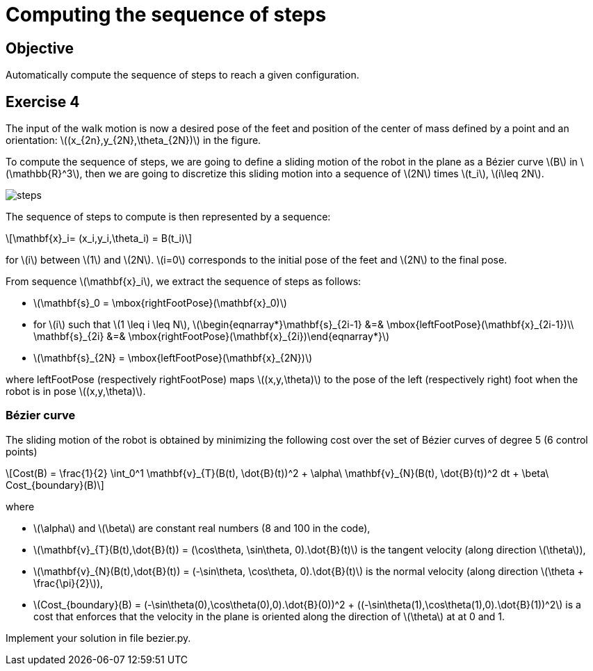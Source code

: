 :stem: latexmath

# Computing the sequence of steps

## Objective

Automatically compute the sequence of steps to reach a given configuration.

## Exercise 4

The input of the walk motion is now a desired pose of the feet and position of the center of mass defined by a point and an orientation: stem:[(x_{2n},y_{2N},\theta_{2N})] in the figure.

To compute the sequence of steps, we are going to define a sliding motion of the robot in the plane as a Bézier curve stem:[B] in stem:[\mathbb{R}^3], then we are going to discretize this sliding motion into a sequence of stem:[2N] times stem:[t_i], stem:[i\leq 2N].

image::figures/steps.png[width="100%,alt="sequence of steps"]

The sequence of steps to compute is then represented by a sequence:

[stem]
++++
\mathbf{x}_i= (x_i,y_i,\theta_i) = B(t_i)
++++

for stem:[i] between stem:[1] and stem:[2N]. stem:[i=0] corresponds to the initial pose of the feet and stem:[2N] to the final pose.

From sequence stem:[\mathbf{x}_i], we extract the sequence of steps as follows:

* stem:[\mathbf{s}_0 = \mbox{rightFootPose}(\mathbf{x}_0)]
* for stem:[i] such that stem:[1 \leq i \leq N], stem:[\begin{eqnarray*}\mathbf{s}_{2i-1} &=& \mbox{leftFootPose}(\mathbf{x}_{2i-1})\\ \mathbf{s}_{2i} &=& \mbox{rightFootPose}(\mathbf{x}_{2i})\end{eqnarray*}]
* stem:[\mathbf{s}_{2N} = \mbox{leftFootPose}(\mathbf{x}_{2N})]

where +leftFootPose+ (respectively +rightFootPose+) maps stem:[(x,y,\theta)] to the pose of the left (respectively right) foot when the robot is in pose stem:[(x,y,\theta)].

### Bézier curve

The sliding motion of the robot is obtained by minimizing the following cost over the set of  Bézier curves of degree 5 (6 control points)
[stem]
++++
Cost(B) = \frac{1}{2} \int_0^1 \mathbf{v}_{T}(B(t), \dot{B}(t))^2 + \alpha\ \mathbf{v}_{N}(B(t), \dot{B}(t))^2 dt + \beta\ Cost_{boundary}(B)
++++
where

* stem:[\alpha] and stem:[\beta] are constant real numbers (8 and 100 in the code),
* stem:[\mathbf{v}_{T}(B(t),\dot{B}(t)) = (\cos\theta, \sin\theta, 0).\dot{B}(t)] is the tangent velocity (along direction stem:[\theta]),
* stem:[\mathbf{v}_{N}(B(t),\dot{B}(t)) = (-\sin\theta, \cos\theta, 0).\dot{B}(t)] is the normal velocity (along direction stem:[\theta + \frac{\pi}{2}]),
* stem:[Cost_{boundary}(B) = (-\sin\theta(0),\cos\theta(0),0).\dot{B}(0))^2 + ((-\sin\theta(1),\cos\theta(1),0).\dot{B}(1))^2] is a cost that enforces that the velocity in the plane is oriented along the direction of stem:[\theta] at at 0 and 1.

Implement your solution in file +bezier.py+.

